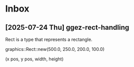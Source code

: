 * Inbox
** [2025-07-24 Thu] ggez-rect-handling
:PROPERTIES:
:CREATED: [2025-07-24 Thu 17:16]
:END:
Rect is a type that represents a rectangle.

graphics::Rect::new(500.0, 250.0, 200.0, 100.0)

                   (x pos, y pos, width, height)
